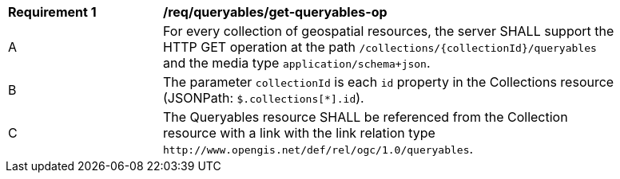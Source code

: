 [[req_queryables_get-queryables-op]]
[width="90%",cols="2,6a"]
|===
^|*Requirement {counter:req-id}* |*/req/queryables/get-queryables-op*
^|A |For every collection of geospatial resources, the server SHALL support the HTTP GET operation at the path
 `/collections/{collectionId}/queryables` and the media type `application/schema+json`.
^|B |The parameter `collectionId` is each `id` property in the Collections resource (JSONPath: `$.collections[*].id`).
^|C |The Queryables resource SHALL be referenced from the Collection resource
with a link with the link relation type `\http://www.opengis.net/def/rel/ogc/1.0/queryables`.
|===
